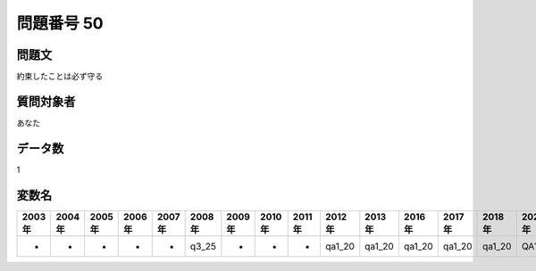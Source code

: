 ====================================================================================================
問題番号 50
====================================================================================================



.. rst-class:: question
問題文
==================


約束したことは必ず守る







.. rst-class:: target
質問対象者
==================

あなた




.. rst-class:: question
データ数
==================


1




.. rst-class:: value_name
変数名
==================

.. csv-table::
   :header: 2003年 ,2004年 ,2005年 ,2006年 ,2007年 ,2008年 ,2009年 ,2010年 ,2011年 ,2012年 ,2013年 ,2016年 ,2017年 ,2018年 ,2020年

     -,  -,  -,  -,  -,  q3_25,  -,  -,  -,  qa1_20,  qa1_20,  qa1_20,  qa1_20,  qa1_20,  QA1_20,
